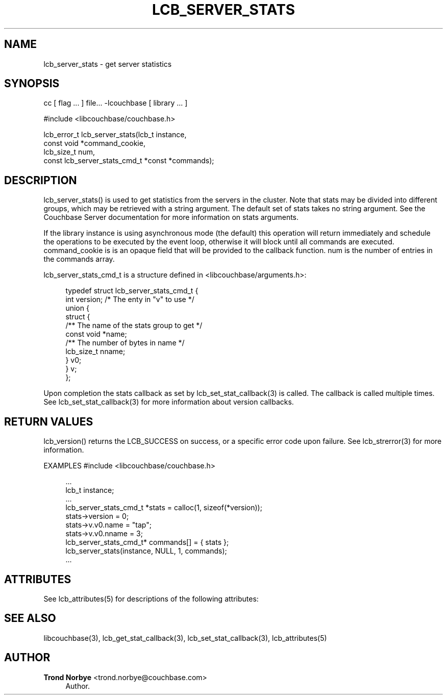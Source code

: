 '\" t
.\"     Title: lcb_server_stats
.\"    Author: Trond Norbye <trond.norbye@couchbase.com>
.\" Generator: DocBook XSL Stylesheets v1.78.1 <http://docbook.sf.net/>
.\"      Date: 08/01/2013
.\"    Manual: \ \&
.\"    Source: \ \&
.\"  Language: English
.\"
.TH "LCB_SERVER_STATS" "3" "08/01/2013" "\ \&" "\ \&"
.\" -----------------------------------------------------------------
.\" * Define some portability stuff
.\" -----------------------------------------------------------------
.\" ~~~~~~~~~~~~~~~~~~~~~~~~~~~~~~~~~~~~~~~~~~~~~~~~~~~~~~~~~~~~~~~~~
.\" http://bugs.debian.org/507673
.\" http://lists.gnu.org/archive/html/groff/2009-02/msg00013.html
.\" ~~~~~~~~~~~~~~~~~~~~~~~~~~~~~~~~~~~~~~~~~~~~~~~~~~~~~~~~~~~~~~~~~
.ie \n(.g .ds Aq \(aq
.el       .ds Aq '
.\" -----------------------------------------------------------------
.\" * set default formatting
.\" -----------------------------------------------------------------
.\" disable hyphenation
.nh
.\" disable justification (adjust text to left margin only)
.ad l
.\" -----------------------------------------------------------------
.\" * MAIN CONTENT STARTS HERE *
.\" -----------------------------------------------------------------
.SH "NAME"
lcb_server_stats \- get server statistics
.SH "SYNOPSIS"
.sp
cc [ flag \&... ] file\&... \-lcouchbase [ library \&... ]
.sp
.nf
#include <libcouchbase/couchbase\&.h>
.fi
.sp
.nf
lcb_error_t lcb_server_stats(lcb_t instance,
                             const void *command_cookie,
                             lcb_size_t num,
                             const lcb_server_stats_cmd_t *const *commands);
.fi
.SH "DESCRIPTION"
.sp
lcb_server_stats() is used to get statistics from the servers in the cluster\&. Note that stats may be divided into different groups, which may be retrieved with a string argument\&. The default set of stats takes no string argument\&. See the Couchbase Server documentation for more information on stats arguments\&.
.sp
If the library instance is using asynchronous mode (the default) this operation will return immediately and schedule the operations to be executed by the event loop, otherwise it will block until all commands are executed\&. command_cookie is is an opaque field that will be provided to the callback function\&. num is the number of entries in the commands array\&.
.sp
lcb_server_stats_cmd_t is a structure defined in <libcouchbase/arguments\&.h>:
.sp
.if n \{\
.RS 4
.\}
.nf
typedef struct lcb_server_stats_cmd_t {
    int version;              /* The enty in "v" to use */
    union {
        struct {
            /** The name of the stats group to get */
            const void *name;
            /** The number of bytes in name */
            lcb_size_t nname;
        } v0;
    } v;
};
.fi
.if n \{\
.RE
.\}
.sp
Upon completion the stats callback as set by lcb_set_stat_callback(3) is called\&. The callback is called multiple times\&. See lcb_set_stat_callback(3) for more information about version callbacks\&.
.SH "RETURN VALUES"
.sp
lcb_version() returns the LCB_SUCCESS on success, or a specific error code upon failure\&. See lcb_strerror(3) for more information\&.
.sp
EXAMPLES #include <libcouchbase/couchbase\&.h>
.sp
.if n \{\
.RS 4
.\}
.nf
\&.\&.\&.
lcb_t instance;
\&.\&.\&.
lcb_server_stats_cmd_t *stats = calloc(1, sizeof(*version));
stats\->version = 0;
stats\->v\&.v0\&.name = "tap";
stats\->v\&.v0\&.nname = 3;
lcb_server_stats_cmd_t* commands[] = { stats };
lcb_server_stats(instance, NULL, 1, commands);
\&.\&.\&.
.fi
.if n \{\
.RE
.\}
.SH "ATTRIBUTES"
.sp
See lcb_attributes(5) for descriptions of the following attributes:
.TS
allbox tab(:);
ltB ltB.
T{
ATTRIBUTE TYPE
T}:T{
ATTRIBUTE VALUE
T}
.T&
lt lt
lt lt.
T{
.sp
Interface Stability
T}:T{
.sp
Committed
T}
T{
.sp
MT\-Level
T}:T{
.sp
MT\-Safe
T}
.TE
.sp 1
.SH "SEE ALSO"
.sp
libcouchbase(3), lcb_get_stat_callback(3), lcb_set_stat_callback(3), lcb_attributes(5)
.SH "AUTHOR"
.PP
\fBTrond Norbye\fR <\&trond\&.norbye@couchbase\&.com\&>
.RS 4
Author.
.RE
